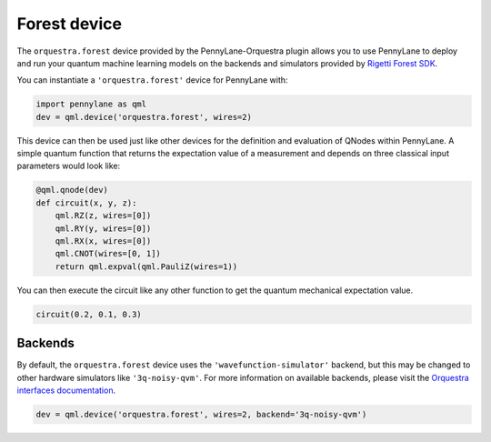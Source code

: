 Forest device
=============
The ``orquestra.forest`` device provided by the PennyLane-Orquestra plugin allows you to use PennyLane
to deploy and run your quantum machine learning models on the backends and simulators provided
by `Rigetti Forest SDK <https://pyquil-docs.rigetti.com/en/stable/>`_.

You can instantiate a ``'orquestra.forest'`` device for PennyLane with:

.. code-block:: python

    import pennylane as qml
    dev = qml.device('orquestra.forest', wires=2)

This device can then be used just like other devices for the definition and evaluation of QNodes within PennyLane.
A simple quantum function that returns the expectation value of a measurement and depends on three classical input
parameters would look like:

.. code-block:: python

    @qml.qnode(dev)
    def circuit(x, y, z):
        qml.RZ(z, wires=[0])
        qml.RY(y, wires=[0])
        qml.RX(x, wires=[0])
        qml.CNOT(wires=[0, 1])
        return qml.expval(qml.PauliZ(wires=1))

You can then execute the circuit like any other function to get the quantum mechanical expectation value.

.. code-block:: python

    circuit(0.2, 0.1, 0.3)

Backends
~~~~~~~~

By default, the ``orquestra.forest`` device uses the
``'wavefunction-simulator'`` backend, but this may be changed to other hardware
simulators like ``'3q-noisy-qvm'``.  For more information on available
backends, please visit the `Orquestra interfaces documentation
<http://docs.orquestra.io/other-resources/interfaces/>`_.

.. code-block:: python

    dev = qml.device('orquestra.forest', wires=2, backend='3q-noisy-qvm')
